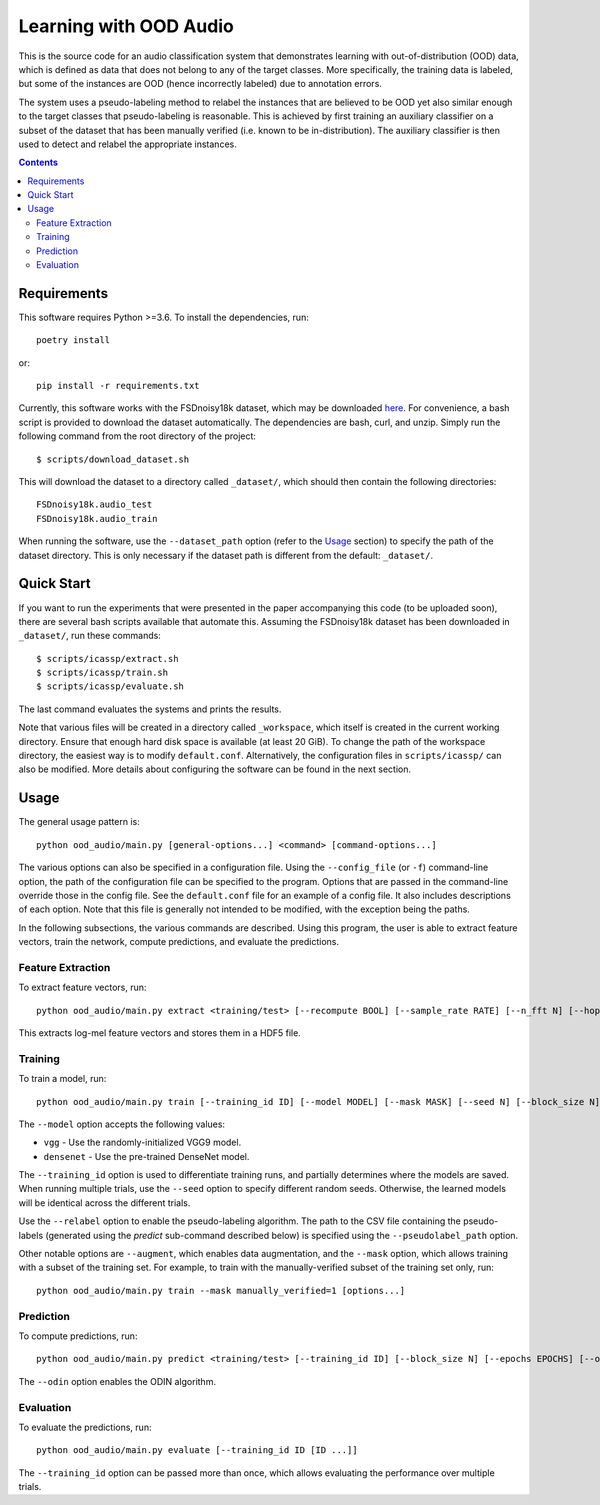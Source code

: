 Learning with OOD Audio
=======================

This is the source code for an audio classification system that
demonstrates learning with out-of-distribution (OOD) data, which is
defined as data that does not belong to any of the target classes. More
specifically, the training data is labeled, but some of the instances
are OOD (hence incorrectly labeled) due to annotation errors.

The system uses a pseudo-labeling method to relabel the instances that
are believed to be OOD yet also similar enough to the target classes
that pseudo-labeling is reasonable. This is achieved by first training
an auxiliary classifier on a subset of the dataset that has been
manually verified (i.e. known to be in-distribution). The auxiliary
classifier is then used to detect and relabel the appropriate instances.


.. contents::


Requirements
------------

This software requires Python >=3.6. To install the dependencies, run::

    poetry install

or::

    pip install -r requirements.txt

Currently, this software works with the FSDnoisy18k dataset, which may
be downloaded `here`__. For convenience, a bash script is provided to
download the dataset automatically. The dependencies are bash, curl, and
unzip. Simply run the following command from the root directory of the
project::

    $ scripts/download_dataset.sh

This will download the dataset to a directory called ``_dataset/``,
which should then contain the following directories::

    FSDnoisy18k.audio_test
    FSDnoisy18k.audio_train

When running the software, use the ``--dataset_path`` option (refer to
the `Usage`_ section) to specify the path of the dataset directory. This
is only necessary if the dataset path is different from the default:
``_dataset/``.

__ https://zenodo.org/record/2529934#.Xc71bNHLdrk


Quick Start
-----------

If you want to run the experiments that were presented in the paper
accompanying this code (to be uploaded soon), there are several bash
scripts available that automate this. Assuming the FSDnoisy18k dataset
has been downloaded in ``_dataset/``, run these commands::

    $ scripts/icassp/extract.sh
    $ scripts/icassp/train.sh
    $ scripts/icassp/evaluate.sh

The last command evaluates the systems and prints the results.

Note that various files will be created in a directory called
``_workspace``, which itself is created in the current working
directory. Ensure that enough hard disk space is available (at least 20
GiB). To change the path of the workspace directory, the easiest way is
to modify ``default.conf``. Alternatively, the configuration files in
``scripts/icassp/`` can also be modified. More details about configuring
the software can be found in the next section.


Usage
-----

The general usage pattern is::

    python ood_audio/main.py [general-options...] <command> [command-options...]

The various options can also be specified in a configuration file. Using
the ``--config_file`` (or ``-f``) command-line option, the path of the
configuration file can be specified to the program. Options that are
passed in the command-line override those in the config file. See the
``default.conf`` file for an example of a config file. It also includes
descriptions of each option. Note that this file is generally not
intended to be modified, with the exception being the paths.

In the following subsections, the various commands are described. Using
this program, the user is able to extract feature vectors, train the
network, compute predictions, and evaluate the predictions.

Feature Extraction
^^^^^^^^^^^^^^^^^^

To extract feature vectors, run::

    python ood_audio/main.py extract <training/test> [--recompute BOOL] [--sample_rate RATE] [--n_fft N] [--hop_length N] [--n_mels N]

This extracts log-mel feature vectors and stores them in a HDF5 file.

Training
^^^^^^^^

To train a model, run::

    python ood_audio/main.py train [--training_id ID] [--model MODEL] [--mask MASK] [--seed N] [--block_size N] [--batch_size N] [--n_epochs N] [--lr NUM] [--lr_decay NUM] [--lr_decay_rate N] [--relabel BOOL] [--relabel_threshold NUM] [--relabel_weight NUM] [--relabel_weight NUM] [--augment BOOL]

The ``--model`` option accepts the following values:

* ``vgg`` - Use the randomly-initialized VGG9 model.
* ``densenet`` - Use the pre-trained DenseNet model.

The ``--training_id`` option is used to differentiate training runs, and
partially determines where the models are saved. When running multiple
trials, use the ``--seed`` option to specify different random seeds.
Otherwise, the learned models will be identical across the different
trials.

Use the ``--relabel`` option to enable the pseudo-labeling algorithm.
The path to the CSV file containing the pseudo-labels (generated using
the *predict* sub-command described below) is specified using the
``--pseudolabel_path`` option.

Other notable options are ``--augment``, which enables data
augmentation, and the ``--mask`` option, which allows training with a
subset of the training set. For example, to train with the
manually-verified subset of the training set only, run::

    python ood_audio/main.py train --mask manually_verified=1 [options...]

Prediction
^^^^^^^^^^

To compute predictions, run::

    python ood_audio/main.py predict <training/test> [--training_id ID] [--block_size N] [--epochs EPOCHS] [--odin BOOL]

The ``--odin`` option enables the ODIN algorithm.

Evaluation
^^^^^^^^^^

To evaluate the predictions, run::

    python ood_audio/main.py evaluate [--training_id ID [ID ...]]

The ``--training_id`` option can be passed more than once, which allows
evaluating the performance over multiple trials.
